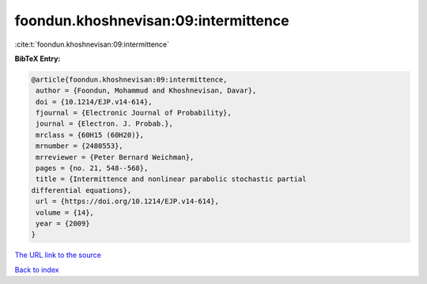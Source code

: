 foondun.khoshnevisan:09:intermittence
=====================================

:cite:t:`foondun.khoshnevisan:09:intermittence`

**BibTeX Entry:**

.. code-block:: bibtex

   @article{foondun.khoshnevisan:09:intermittence,
    author = {Foondun, Mohammud and Khoshnevisan, Davar},
    doi = {10.1214/EJP.v14-614},
    fjournal = {Electronic Journal of Probability},
    journal = {Electron. J. Probab.},
    mrclass = {60H15 (60H20)},
    mrnumber = {2480553},
    mrreviewer = {Peter Bernard Weichman},
    pages = {no. 21, 548--568},
    title = {Intermittence and nonlinear parabolic stochastic partial
   differential equations},
    url = {https://doi.org/10.1214/EJP.v14-614},
    volume = {14},
    year = {2009}
   }

`The URL link to the source <ttps://doi.org/10.1214/EJP.v14-614}>`__


`Back to index <../By-Cite-Keys.html>`__
